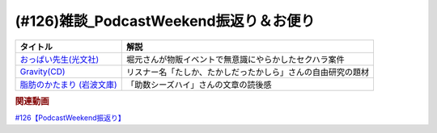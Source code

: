 .. _雑談126参考文献:

.. :ref:`雑談126参考文献 <雑談126参考文献>`

(#126)雑談_PodcastWeekend振返り＆お便り
======================================================

.. raw:: html

  <!--おっぱい先生--><a href="https://www.amazon.co.jp/%E3%81%8A%E3%81%A3%E3%81%B1%E3%81%84%E5%85%88%E7%94%9F-%E6%B3%89-%E3%82%86%E3%81%9F%E3%81%8B-ebook/dp/B088GX2C39?crid=37BU18N2Q3L8K&keywords=%E3%81%8A%E3%81%A3%E3%81%B1%E3%81%84%E5%85%88%E7%94%9F&qid=1653102524&sprefix=%E3%81%8A%E3%81%A3%E3%81%B1%E3%81%84%E3%81%9B%E3%82%93%E3%81%9B%E3%81%84%2Caps%2C164&sr=8-11&linkCode=li1&tag=takaoutputblo-22&linkId=e382bf8cb3d5790d50c71520c1a2c4d1&language=ja_JP&ref_=as_li_ss_il" target="_blank"><img border="0" src="//ws-fe.amazon-adsystem.com/widgets/q?_encoding=UTF8&ASIN=B088GX2C39&Format=_SL110_&ID=AsinImage&MarketPlace=JP&ServiceVersion=20070822&WS=1&tag=takaoutputblo-22&language=ja_JP" ></a><img src="https://ir-jp.amazon-adsystem.com/e/ir?t=takaoutputblo-22&language=ja_JP&l=li1&o=9&a=B088GX2C39" width="1" height="1" border="0" alt="" style="border:none !important; margin:0px !important;" />
  <!--Gravity--><a href="https://www.amazon.co.jp/Gravity%E7%9B%A4-%E3%80%8CGravity-%E3%82%A2%E3%82%AB%E3%82%B7%E3%82%A2%E3%80%8D-CD-DVD/dp/B08KF5LN2D?__mk_ja_JP=%E3%82%AB%E3%82%BF%E3%82%AB%E3%83%8A&crid=ZEKPO5WDGN84&keywords=Gravity+BUMP+OF+CHICKEN&qid=1653105299&s=dvd&sprefix=gravity+bump+of+chicken%2Cdvd%2C191&sr=1-1-catcorr&linkCode=li1&tag=takaoutputblo-22&linkId=5a50c7e0ee9b4dba59527efcf8852262&language=ja_JP&ref_=as_li_ss_il" target="_blank"><img border="0" src="//ws-fe.amazon-adsystem.com/widgets/q?_encoding=UTF8&ASIN=B08KF5LN2D&Format=_SL110_&ID=AsinImage&MarketPlace=JP&ServiceVersion=20070822&WS=1&tag=takaoutputblo-22&language=ja_JP" ></a><img src="https://ir-jp.amazon-adsystem.com/e/ir?t=takaoutputblo-22&language=ja_JP&l=li1&o=9&a=B08KF5LN2D" width="1" height="1" border="0" alt="" style="border:none !important; margin:0px !important;" />
  <!--脂肪のかたまり (岩波文庫) --><a href="https://www.amazon.co.jp/%E8%84%82%E8%82%AA%E3%81%AE%E3%81%8B%E3%81%9F%E3%81%BE%E3%82%8A-%E5%B2%A9%E6%B3%A2%E6%96%87%E5%BA%AB-%E3%82%AE%E3%83%BC%E3%83%BB%E3%83%89%E3%83%BB%E3%83%A2%E3%83%BC%E3%83%91%E3%83%83%E3%82%B5%E3%83%B3/dp/4003255011?keywords=%E3%83%A2%E3%83%BC%E3%83%91%E3%83%83%E3%82%B5%E3%83%B3+%E8%84%82%E8%82%AA%E3%81%AE%E5%A1%8A&qid=1653106362&sprefix=%E3%83%A2%E3%83%BC%E3%83%91%E3%83%83%E3%82%B5%E3%83%B3+%E8%84%82%E8%82%AA%E3%81%AE%2Caps%2C182&sr=8-1&linkCode=li1&tag=takaoutputblo-22&linkId=c0a75f9206d63c4b5c451fe7763c947f&language=ja_JP&ref_=as_li_ss_il" target="_blank"><img border="0" src="//ws-fe.amazon-adsystem.com/widgets/q?_encoding=UTF8&ASIN=4003255011&Format=_SL110_&ID=AsinImage&MarketPlace=JP&ServiceVersion=20070822&WS=1&tag=takaoutputblo-22&language=ja_JP" ></a><img src="https://ir-jp.amazon-adsystem.com/e/ir?t=takaoutputblo-22&language=ja_JP&l=li1&o=9&a=4003255011" width="1" height="1" border="0" alt="" style="border:none !important; margin:0px !important;" />


+------------------------------+--------------------------------------------------------------+
|           タイトル           |                             解説                             |
+==============================+==============================================================+
| `おっぱい先生(光文社)`_      | 堀元さんが物販イベントで無意識にやらかしたセクハラ案件       |
+------------------------------+--------------------------------------------------------------+
| `Gravity(CD)`_               | リスナー名「たしか、たかしだったかしら」さんの自由研究の題材 |
+------------------------------+--------------------------------------------------------------+
| `脂肪のかたまり (岩波文庫)`_ | 「助数シーズハイ」さんの文章の読後感                         |
+------------------------------+--------------------------------------------------------------+
.. _脂肪のかたまり (岩波文庫): https://amzn.to/3MHH7hG
.. _Gravity(CD): https://amzn.to/3wxehdV
.. _おっぱい先生(光文社): https://amzn.to/3MEeOjS

.. rubric:: 関連動画
`#126【PodcastWeekend振返り】`_

.. _#126【PodcastWeekend振返り】: https://www.youtube.com/watch?v=VdVT4zYSH24
